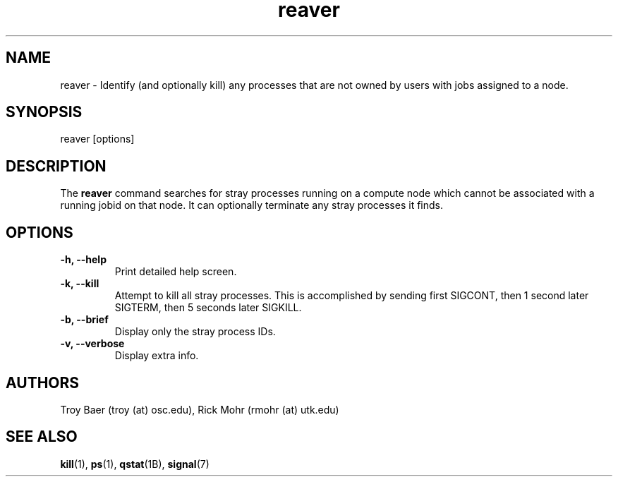 .TH reaver 8 "$Date$" "$Revision$" "PBS TOOLS"

.SH NAME
reaver \- Identify (and optionally kill) any processes that are not
owned by users with jobs assigned to a node.

.SH SYNOPSIS
reaver [options]

.SH DESCRIPTION

The
.B reaver
command searches for stray processes running on a compute node which
cannot be associated with a running jobid on that node.  It can
optionally terminate any stray processes it finds.

.SH OPTIONS
.TP
.B \-h, \-\-help
Print detailed help screen.
.TP
.B \-k, \-\-kill
Attempt to kill all stray processes.  This is accomplished by sending
first SIGCONT, then 1 second later SIGTERM, then 5 seconds later
SIGKILL.
.TP
.B \-b, \-\-brief
Display only the stray process IDs.
.TP
.B \-v, \-\-verbose
Display extra info.

.SH AUTHORS
Troy Baer (troy (at) osc.edu), Rick Mohr (rmohr (at) utk.edu)

.SH SEE ALSO
.BR kill (1),
.BR ps (1),
.BR qstat (1B),
.BR signal (7)

